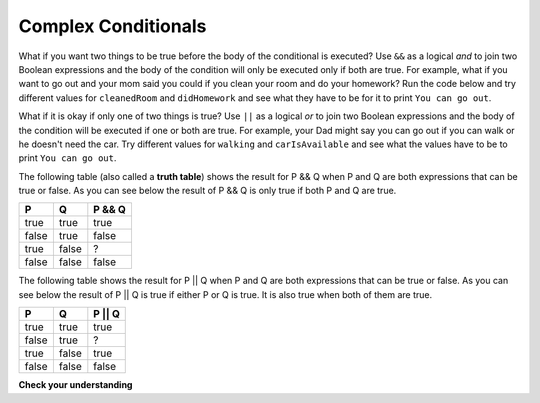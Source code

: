 .. qnum::
   :prefix: 5-3-
   :start: 1

Complex Conditionals
--------------------

..	index::
	single: and
	single: or
	single: truth table
	pair: logical; and
	pair: logical; or
	pair: conditional; complex

What if you want two things to be true before the body of the conditional is executed?  Use ``&&`` as a logical *and* to join two Boolean expressions and the body of the condition will only be executed only if both are true.  For example, what if you want to go out and your mom said you could if you clean your room and do your homework?  Run the code below and try different values for ``cleanedRoom`` and ``didHomework`` and see what they have to be for it to print ``You can go out``.

.. activecode:: lccc1
   :language: java
   
   public class Test1
   {
      public static void main(String[] args)
      {
        boolean cleanedRoom = true;
        boolean didHomework = false;
        if (cleanedRoom && didHomework) System.out.println("You can go out");
        else System.out.println("No, you can't go out");
      }
   }

What if it is okay if only one of two things is true? Use ``||`` as a logical *or* to join two Boolean expressions and the body of the condition will be executed if one or both are true.  For example, your Dad might say you can go out if you can walk or he doesn't need the car.  Try different values for ``walking`` and ``carIsAvailable`` and see what the values have to be to print ``You can go out``.

.. activecode:: lccc2
   :language: java
   
   public class Test2
   {
      public static void main(String[] args)
      {
        boolean walking = true;
        boolean carIsAvailable = false;
        if (walking || carIsAvailable) System.out.println("You can go out");
        else System.out.println("No, you can't go out");
      }
   }

The following table (also called a **truth table**) shows the result for P && Q when P and Q are both expressions that can be true or false. As you can see below the result of P && Q is only true if both P and Q are true. 

+-------+-------+-----------+
| P     | Q     | P && Q    |
+=======+=======+===========+
| true  | true  | true      |
+-------+-------+-----------+
| false | true  | false     |
+-------+-------+-----------+
| true  | false | ?         |
+-------+-------+-----------+
| false | false | false     |
+-------+-------+-----------+

.. fillintheblank:: 5_3_1_trueAndFalse

   The truth table above is missing one result.  What is the result of P && Q when ``P=true`` and ``Q=false``?  

   -    :^false$: Correct.  Both values must be true for && to return true.
        :.*: Try it and see
 
The following table shows the result for P || Q when P and Q are both expressions that can be true or false.  As you can see below the result of P || Q is true if either P or Q is true.  It is also true when both of them are true.

+-------+-------+-----------+
| P     | Q     | P || Q    |
+=======+=======+===========+
| true  | true  | true      |
+-------+-------+-----------+
| false | true  | ?         |
+-------+-------+-----------+
| true  | false | true      |
+-------+-------+-----------+
| false | false | false     |
+-------+-------+-----------+

.. fillintheblank:: 5_3_2_falseOrTrue

   The truth table above is missing one result.  What is the result of ``P || Q`` when ``P=false`` and ``Q=true``? 

   -    :^true$: Correct.  Only one of the two has to be true with || so this will print true.
        :.*: Try it and see
 
        

**Check your understanding**

.. mchoice:: qcbc_5
   :answer_a: first case
   :answer_b: second case
   :answer_c: You will get a error because you can't divide by zero.  
   :correct: b
   :feedback_a: This will only print if x is greater than 0 and it is not.  
   :feedback_b: This will print if x is less than or equal to zero or if y divided by x is not equal to 3.  
   :feedback_c: Since the first condition if false when x is equal to zero the second condition won't execute.  Execution moves to the else.    

   What is printed when the following code executes and x has been set to zero?  
   
   .. code-block:: java

     if (x > 0 && (y / x) == 3) System.out.println("first case");
     else System.out.println("second case");

.. mchoice:: qcbc_7
   :answer_a: first case
   :answer_b: second case
   :correct: a
   :feedback_a: This will print if both of the conditions are true and they are.  
   :feedback_b: This will print either of the conditions are false. 

   What is printed when the following code executes and x has been set to 3 and y has been set to 9?  
   
   .. code-block:: java 

     if (x > 0 && (y / x) == 3) System.out.println("first case");
     else System.out.println("second case");
     
.. mchoice:: qcbc_8
   :answer_a: first case
   :answer_b: second case
   :correct: b
   :feedback_a: This will print if both of the conditions are true, but the second is not. 
   :feedback_b: This will print if either of the conditions are false and the second one is (6 / 3 == 2).

   What is printed when the following code executes and x has been set to 3 and y has been set to 6?  
   
   .. code-block:: java 

     if (x > 0 && (y / x) == 3) System.out.println("first case");
     else System.out.println("second case");
     
.. mchoice:: qcbc_6
   :answer_a: first case
   :answer_b: second case
   :answer_c: You will get a error because you can't divide by zero.  
   :correct: c
   :feedback_a: This will print if either of the two conditions are true.  The first isn't true but the second will cause an error.
   :feedback_b: This will print if both of the conditions are false.  But, an error will occur when testing the second condition.   
   :feedback_c: The first condition will be false so the second one will be executed and lead to an error since you can't divide by zero.

   What is printed when the following code executes and x has been set to zero?  Notice that it is now a logical or rather than an and.
   
   .. code-block:: java 

     if (x > 0 || (y / x) == 3) System.out.println("first case");
     else System.out.println("second case");
  
